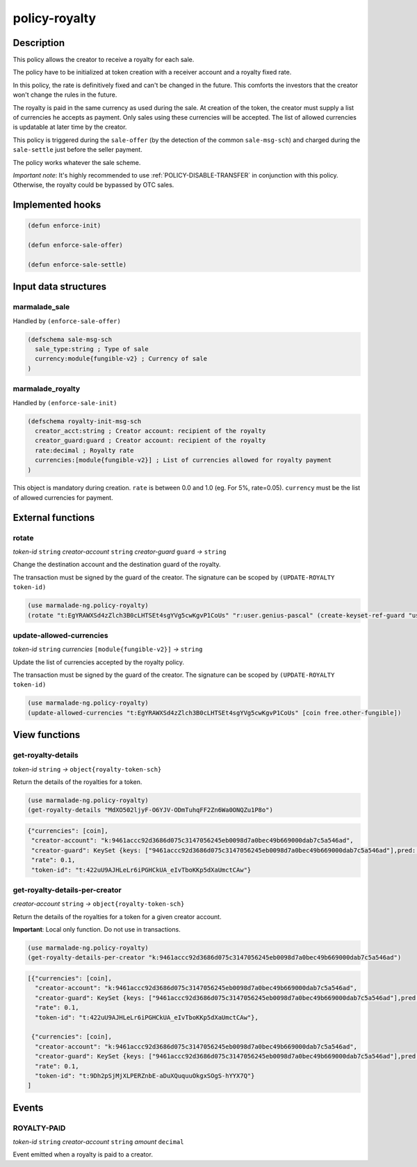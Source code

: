 .. _POLICY-ROYALTY:

policy-royalty
--------------

Description
^^^^^^^^^^^

This policy allows the creator to receive a royalty for each sale.

The policy have to be initialized at token creation with a receiver account and a royalty fixed rate.

In this policy, the rate is definitively fixed and can't be changed in the future. This comforts the investors that the creator
won't change the rules in the future.

The royalty is paid in the same currency as used during the sale. At creation of the token, the creator must supply
a list of currencies he accepts as payment. Only sales using these currencies will be accepted. The list of allowed currencies
is updatable at later time by the creator.


This policy is triggered during the ``sale-offer`` (by the detection of the common ``sale-msg-sch``) and charged during the ``sale-settle`` just before the seller payment.

The policy works whatever the sale scheme.

*Important note*: It's highly recommended to use :ref:`POLICY-DISABLE-TRANSFER` in conjunction with this policy.
Otherwise, the royalty could be bypassed by OTC sales.


Implemented hooks
^^^^^^^^^^^^^^^^^

.. code:: lisp

  (defun enforce-init)

  (defun enforce-sale-offer)

  (defun enforce-sale-settle)


Input data structures
^^^^^^^^^^^^^^^^^^^^^

marmalade_sale
~~~~~~~~~~~~~~
Handled by ``(enforce-sale-offer)``

.. code:: lisp

  (defschema sale-msg-sch
    sale_type:string ; Type of sale
    currency:module{fungible-v2} ; Currency of sale
  )


marmalade_royalty
~~~~~~~~~~~~~~~~~~~~~
Handled by ``(enforce-sale-init)``

.. code:: lisp

  (defschema royalty-init-msg-sch
    creator_acct:string ; Creator account: recipient of the royalty
    creator_guard:guard ; Creator account: recipient of the royalty
    rate:decimal ; Royalty rate
    currencies:[module{fungible-v2}] ; List of currencies allowed for royalty payment
  )


This object is mandatory during creation.
``rate`` is between 0.0 and 1.0 (eg. For 5%, rate=0.05).
``currency`` must be the list of allowed currencies for payment.


External functions
^^^^^^^^^^^^^^^^^^
rotate
~~~~~~~~~~~
*token-id* ``string`` *creator-account* ``string`` *creator-guard* ``guard`` *→* ``string``

Change the destination account and the destination guard of the royalty.

The transaction must be signed by the guard of the creator. The signature can be
scoped by ``(UPDATE-ROYALTY token-id)``

.. code:: lisp

  (use marmalade-ng.policy-royalty)
  (rotate "t:EgYRAWXSd4zZlch3B0cLHTSEt4sgYVg5cwKgvP1CoUs" "r:user.genius-pascal" (create-keyset-ref-guard "user.genius-pascal"))


update-allowed-currencies
~~~~~~~~~~~~~~~~~~~~~~~~~
*token-id* ``string`` *currencies* ``[module{fungible-v2}]`` *→* ``string``

Update the list of currencies accepted by the royalty policy.

The transaction must be signed by the guard of the creator. The signature can be
scoped by ``(UPDATE-ROYALTY token-id)``

.. code:: lisp

  (use marmalade-ng.policy-royalty)
  (update-allowed-currencies "t:EgYRAWXSd4zZlch3B0cLHTSEt4sgYVg5cwKgvP1CoUs" [coin free.other-fungible])


View functions
^^^^^^^^^^^^^^
.. _POLICY-ROYALTY-GET-ROYALTY-DETAILS:

get-royalty-details
~~~~~~~~~~~~~~~~~~~
*token-id* ``string`` *→* ``object{royalty-token-sch}``

Return the details of the royalties for a token.

.. code:: lisp

  (use marmalade-ng.policy-royalty)
  (get-royalty-details "MdXO502ljyF-O6YJV-ODmTuhqFF2Zn6Wa0ONQZu1P8o")

.. code-block::

  {"currencies": [coin],
   "creator-account": "k:9461accc92d3686d075c3147056245eb0098d7a0bec49b669000dab7c5a546ad",
   "creator-guard": KeySet {keys: ["9461accc92d3686d075c3147056245eb0098d7a0bec49b669000dab7c5a546ad"],pred: keys-all},
   "rate": 0.1,
   "token-id": "t:422uU9AJHLeLr6iPGHCkUA_eIvTboKKp5dXaUmctCAw"}


get-royalty-details-per-creator
~~~~~~~~~~~~~~~~~~~~~~~~~~~~~~~
*creator-account* ``string`` *→* ``object{royalty-token-sch}``

Return the details of the royalties for a token for a given creator account.

**Important**: Local only function. Do not use in transactions.

.. code:: lisp

  (use marmalade-ng.policy-royalty)
  (get-royalty-details-per-creator "k:9461accc92d3686d075c3147056245eb0098d7a0bec49b669000dab7c5a546ad")


.. code-block::

  [{"currencies": [coin],
    "creator-account": "k:9461accc92d3686d075c3147056245eb0098d7a0bec49b669000dab7c5a546ad",
    "creator-guard": KeySet {keys: ["9461accc92d3686d075c3147056245eb0098d7a0bec49b669000dab7c5a546ad"],pred: keys-all},
    "rate": 0.1,
    "token-id": "t:422uU9AJHLeLr6iPGHCkUA_eIvTboKKp5dXaUmctCAw"},

   {"currencies": [coin],
    "creator-account": "k:9461accc92d3686d075c3147056245eb0098d7a0bec49b669000dab7c5a546ad",
    "creator-guard": KeySet {keys: ["9461accc92d3686d075c3147056245eb0098d7a0bec49b669000dab7c5a546ad"],pred: keys-all},
    "rate": 0.1,
    "token-id": "t:9Dh2pSjMjXLPERZnbE-aDuXQuquuOkgxSOgS-hYYX7Q"}
  ]


Events
^^^^^^
ROYALTY-PAID
~~~~~~~~~~~~
*token-id* ``string`` *creator-account* ``string`` *amount* ``decimal``

Event emitted when a royalty is paid to a creator.
